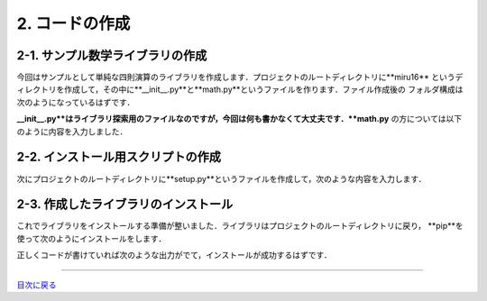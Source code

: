 **************
2. コードの作成
**************

2-1. サンプル数学ライブラリの作成
-----------------------------

今回はサンプルとして単純な四則演算のライブラリを作成します．プロジェクトのルートディレクトリに**miru16**
というディレクトリを作成して，その中に**__init__.py**と**math.py**というファイルを作ります．ファイル作成後の
フォルダ構成は次のようになっているはずです．

.. image:: WS000008.jpg


**__init__.py**はライブラリ探索用のファイルなのですが，今回は何も書かなくて大丈夫です．**math.py**
の方については以下のように内容を入力しました．

.. image:: WS000009.jpg

2-2. インストール用スクリプトの作成
------------------------------

次にプロジェクトのルートディレクトリに**setup.py**というファイルを作成して，次のような内容を入力します．

.. image:: WS000000.jpg

2-3. 作成したライブラリのインストール
-------------------------------

これでライブラリをインストールする準備が整いました．ライブラリはプロジェクトのルートディレクトリに戻り，
**pip**を使って次のようにインストールをします．

.. sourcecode::shell
  $ pip install -e .

正しくコードが書けていれば次のような出力がでて，インストールが成功するはずです．

.. image:: WS000002.jpg

----

目次に戻る_

.. _目次に戻る: ../README.rst
